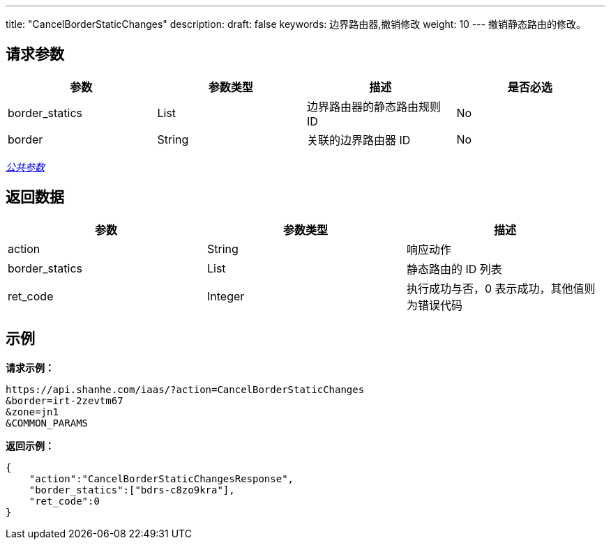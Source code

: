 ---
title: "CancelBorderStaticChanges"
description: 
draft: false
keywords: 边界路由器,撤销修改
weight: 10
---
撤销静态路由的修改。

== 请求参数

|===
| 参数 | 参数类型 | 描述 | 是否必选

| border_statics
| List
| 边界路由器的静态路由规则 ID
| No

| border
| String
| 关联的边界路由器 ID
| No
|===

link:../../get_api/parameters/[_公共参数_]

== 返回数据

|===
| 参数 | 参数类型 | 描述

| action
| String
| 响应动作

| border_statics
| List
| 静态路由的 ID 列表

| ret_code
| Integer
| 执行成功与否，0 表示成功，其他值则为错误代码
|===

== 示例

*请求示例：*
[source]
----
https://api.shanhe.com/iaas/?action=CancelBorderStaticChanges
&border=irt-2zevtm67
&zone=jn1
&COMMON_PARAMS
----

*返回示例：*
[source]
----
{
    "action":"CancelBorderStaticChangesResponse",
    "border_statics":["bdrs-c8zo9kra"],
    "ret_code":0
}
----
